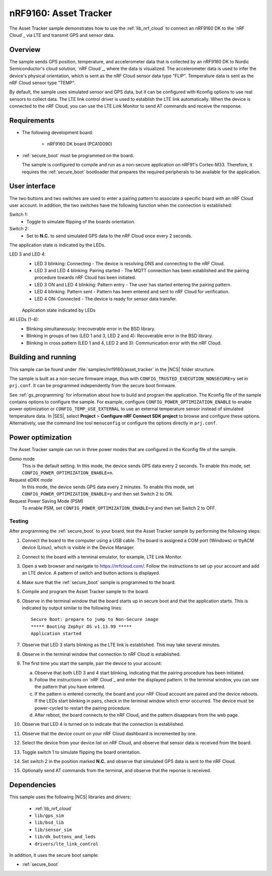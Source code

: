 .. _asset_tracker:

nRF9160: Asset Tracker
######################

The Asset Tracker sample demonstrates how to use the :ref:`lib_nrf_cloud` to connect an nRF9160 DK to the `nRF Cloud`_ via LTE and transmit GPS and sensor data.


Overview
********

The sample sends GPS position, temperature, and accelerometer data that is collected by an nRF9160 DK to Nordic Semiconductor's cloud solution, `nRF Cloud`_, where the data is visualized.
The accelerometer data is used to infer the device's physical orientation, which is sent as the nRF Cloud sensor data type "FLIP".
Temperature data is sent as the nRF Cloud sensor type "TEMP".

By default, the sample uses simulated sensor and GPS data, but it can be configured with Kconfig options to use real sensors to collect data.
The LTE link control driver is used to establish the LTE link automatically.
When the device is connected to the nRF Cloud, you can use the LTE Link Monitor to send AT commands and receive the response.


Requirements
************

* The following development board:

    * nRF9160 DK board (PCA10090)

* :ref:`secure_boot` must be programmed on the board.

  The sample is configured to compile and run as a non-secure application on nRF91's Cortex-M33.
  Therefore, it requires the :ref:`secure_boot` bootloader that prepares the required peripherals to be available for the application.

.. _asset_tracker_user_interface:

User interface
**************

The two buttons and two switches are used to enter a pairing pattern to associate a specific board with an nRF Cloud user account.
In addition, the two switches have the following function when the connection is established:

Switch 1:
    * Toggle to simulate flipping of the boards orientation.

Switch 2:
    * Set to **N.C.** to send simulated GPS data to the nRF Cloud once every 2 seconds.

The application state is indicated by the LEDs.

LED 3 and LED 4:
    * LED 3 blinking: Connecting - The device is resolving DNS and connecting to the nRF Cloud.
    * LED 3 and LED 4 blinking: Pairing started - The MQTT connection has been established and the pairing procedure towards nRF Cloud has been initiated.
    * LED 3 ON and LED 4 blinking: Pattern entry - The user has started entering the pairing pattern.
    * LED 4 blinking: Pattern sent - Pattern has been entered and sent to nRF Cloud for verification.
    * LED 4 ON: Connected - The device is ready for sensor data transfer.

    .. figure:: ../../../doc/nrf/images/nrf_cloud_led_states.svg
       :alt: Application state indicated by LEDs

    Application state indicated by LEDs

All LEDs (1-4):
    * Blinking simultaneously: Irrecoverable error in the BSD library.
    * Blinking in groups of two (LED 1 and 3, LED 2 and 4): Recoverable error in the BSD library.
    * Blinking in cross pattern (LED 1 and 4, LED 2 and 3): Communication error with the nRF Cloud.

Building and running
********************

This sample can be found under :file:`samples/nrf9160/asset_tracker` in the |NCS| folder structure.

The sample is built as a non-secure firmware image, thus with ``CONFIG_TRUSTED_EXECUTION_NONSECURE=y`` set in ``prj.conf``.
It can be programmed independently from the secure boot firmware.

See :ref:`gs_programming` for information about how to build and program the application.
The Kconfig file of the sample contains options to configure the sample.
For example, configure ``CONFIG_POWER_OPTIMIZATION_ENABLE`` to enable power optimization or ``CONFIG_TEMP_USE_EXTERNAL`` to use an external temperature sensor instead of simulated temperature data.
In |SES|, select **Project** > **Configure nRF Connect SDK project** to browse and configure these options.
Alternatively, use the command line tool ``menuconfig`` or configure the options directly in ``prj.conf``.

.. _power_opt:

Power optimization
******************

The Asset Tracker sample can run in three power modes that are configured in the
Kconfig file of the sample.

Demo mode
	This is the default setting.
	In this mode, the device sends GPS data every 2 seconds.
	To enable this mode, set ``CONFIG_POWER_OPTIMIZATION_ENABLE=n``.

Request eDRX mode
	In this mode, the device sends GPS data every 2 minutes.
	To enable this mode, set ``CONFIG_POWER_OPTIMIZATION_ENABLE=y`` and then
	set Switch 2 to ON.

Request Power Saving Mode (PSM)
	To enable PSM, set ``CONFIG_POWER_OPTIMIZATION_ENABLE=y`` and then
	set Switch 2 to OFF.

Testing
=======

After programming the :ref:`secure_boot` to your board, test the Asset Tracker sample by performing the following steps:

1. Connect the board to the computer using a USB cable.
   The board is assigned a COM port (Windows) or ttyACM device (Linux), which is visible in the Device Manager.
#. Connect to the board with a terminal emulator, for example, LTE Link Monitor.
#. Open a web browser and navigate to https://nrfcloud.com/.
   Follow the instructions to set up your account and add an LTE device.
   A pattern of switch and button actions is displayed.
#. Make sure that the :ref:`secure_boot` sample is programmed to the board.
#. Compile and program the Asset Tracker sample to the board.
#. Observe in the terminal window that the board starts up in secure boot and that the application starts.
   This is indicated by output similar to the following lines::

      Secure Boot: prepare to jump to Non-Secure image
      ***** Booting Zephyr OS v1.13.99 *****
      Application started

#. Observe that LED 3 starts blinking as the LTE link is established. This may take several minutes.
#. Observe in the terminal window that connection to nRF Cloud is established.
#. The first time you start the sample, pair the device to your account:

   a. Observe that both LED 3 and 4 start blinking, indicating that the pairing procedure has been initiated.
   #. Follow the instructions on `nRF Cloud`_ and enter the displayed pattern.
      In the terminal window, you can see the pattern that you have entered.
   #. If the pattern is entered correctly, the board and your nRF Cloud account are paired and the device reboots.
      If the LEDs start blinking in pairs, check in the terminal window which error occurred.
      The device must be power-cycled to restart the pairing procedure.
   #. After reboot, the board connects to the nRF Cloud, and the pattern disappears from the web page.
#. Observe that LED 4 is turned on to indicate that the connection is established.
#. Observe that the device count on your nRF Cloud dashboard is incremented by one.
#. Select the device from your device list on nRF Cloud, and observe that sensor data is received from the board.
#. Toggle switch 1 to simulate flipping the board orientation.
#. Set switch 2 in the position marked **N.C.** and observe that simulated GPS data is sent to the nRF Cloud.
#. Optionally send AT commands from the terminal, and observe that the reponse is received.


Dependencies
************

This sample uses the following |NCS| libraries and drivers:

    * :ref:`lib_nrf_cloud`
    * ``lib/gps_sim``
    * ``lib/bsd_lib``
    * ``lib/sensor_sim``
    * ``lib/dk_buttons_and_leds``
    * ``drivers/lte_link_control``

In addition, it uses the secure boot sample:

* :ref:`secure_boot`

